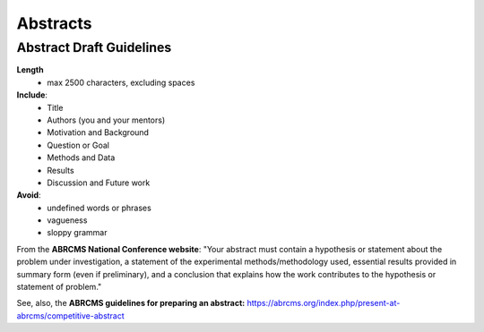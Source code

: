 
=====================
Abstracts
=====================

--------------------------
Abstract Draft Guidelines
--------------------------
**Length**
  - max 2500 characters, excluding spaces
  
**Include**:
  - Title
  - Authors (you and your mentors)
  - Motivation and Background
  - Question or Goal
  - Methods and Data
  - Results
  - Discussion and Future work

**Avoid**:
  - undefined words or phrases
  - vagueness 
  - sloppy grammar

From the **ABRCMS National Conference website**: "Your abstract must contain a hypothesis or statement about the problem under investigation, a statement of the experimental methods/methodology used, essential results provided in summary form (even if preliminary), and a conclusion that explains how the work contributes to the hypothesis or statement of problem." 

See, also, the **ABRCMS guidelines for preparing an abstract:** https://abrcms.org/index.php/present-at-abrcms/competitive-abstract
